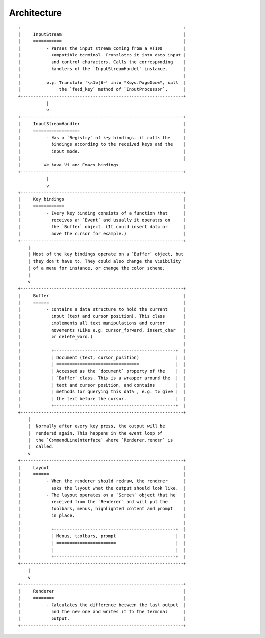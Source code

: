 Architecture
============


::

    +---------------------------------------------------------------+
    |     InputStream                                               |
    |     ===========                                               |
    |          - Parses the input stream coming from a VT100        |
    |            compatible terminal. Translates it into data input |
    |            and control characters. Calls the corresponding    |
    |            handlers of the `InputStreamHandel` instance.      |
    |                                                               |
    |          e.g. Translate '\x1b[6~' into "Keys.PageDown", call  |
    |               the `feed_key` method of `InputProcessor`.      |
    +---------------------------------------------------------------+
               |
               v
    +---------------------------------------------------------------+
    |     InputStreamHandler                                        |
    |     ==================                                        |
    |          - Has a `Registry` of key bindings, it calls the     |
    |            bindings according to the received keys and the    |
    |            input mode.                                        |
    |                                                               |
    |         We have Vi and Emacs bindings.
    +---------------------------------------------------------------+
               |
               v
    +---------------------------------------------------------------+
    |     Key bindings                                              |
    |     ============                                              |
    |          - Every key binding consists of a function that      |
    |            receives an `Event` and usually it operates on     |
    |            the `Buffer` object. (It could insert data or      |
    |            move the cursor for example.)                      |
    +---------------------------------------------------------------+
        |
        | Most of the key bindings operate on a `Buffer` object, but
        | they don't have to. They could also change the visibility
        | of a menu for instance, or change the color scheme.
        |
        v
    +---------------------------------------------------------------+
    |     Buffer                                                    |
    |     ======                                                    |
    |          - Contains a data structure to hold the current      |
    |            input (text and cursor position). This class       |
    |            implements all text manipulations and cursor       |
    |            movements (Like e.g. cursor_forward, insert_char   |
    |            or delete_word.)                                   |
    |                                                               |
    |            +-----------------------------------------------+  |
    |            | Document (text, cursor_position)              |  |
    |            | ================================              |  |
    |            | Accessed as the `document` property of the    |  |
    |            | `Buffer` class. This is a wrapper around the  |  |
    |            | text and cursor position, and contains        |  |
    |            | methods for querying this data , e.g. to give |  |
    |            | the text before the cursor.                   |  |
    |            +-----------------------------------------------+  |
    +---------------------------------------------------------------+
        |
        |  Normally after every key press, the output will be
        |  rendered again. This happens in the event loop of
        |  the `CommandLineInterface` where `Renderer.render` is
        |  called.
        v
    +---------------------------------------------------------------+
    |     Layout                                                    |
    |     ======                                                    |
    |          - When the renderer should redraw, the renderer      |
    |            asks the layout what the output should look like.  |
    |          - The layout operates on a `Screen` object that he   |
    |            received from the `Renderer` and will put the      |
    |            toolbars, menus, highlighted content and prompt    |
    |            in place.                                          |
    |                                                               |
    |            +-----------------------------------------------+  |
    |            | Menus, toolbars, prompt                       |  |
    |            | =======================                       |  |
    |            |                                               |  |
    |            +-----------------------------------------------+  |
    +---------------------------------------------------------------+
        |
        v
    +---------------------------------------------------------------+
    |     Renderer                                                  |
    |     ========                                                  |
    |          - Calculates the difference between the last output  |
    |            and the new one and writes it to the terminal      |
    |            output.                                            |
    +---------------------------------------------------------------+

